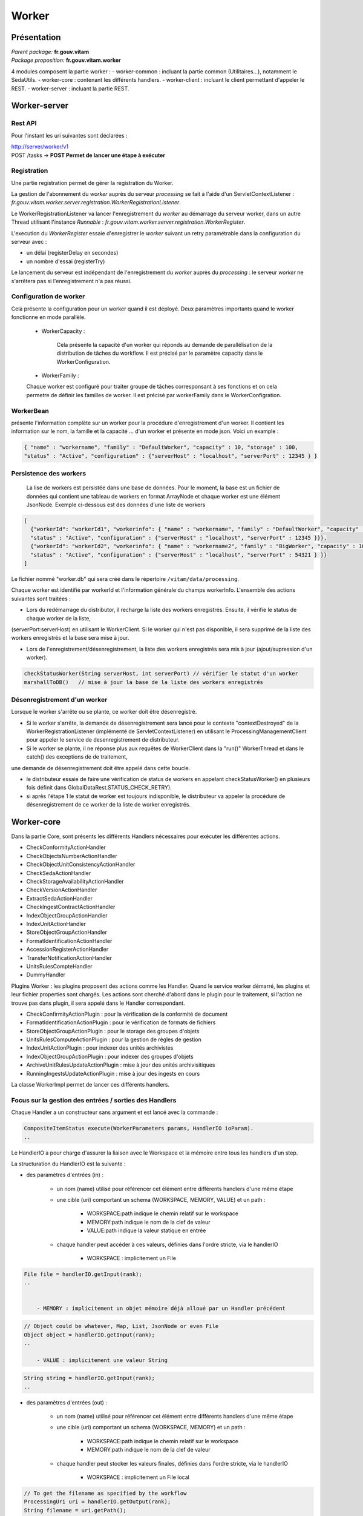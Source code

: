 Worker
######

Présentation
===============

|  *Parent package:* **fr.gouv.vitam**
|  *Package proposition:* **fr.gouv.vitam.worker**

4 modules composent la partie worker :
- worker-common : incluant la partie common (Utilitaires...), notamment le SedaUtils.
- worker-core : contenant les différents handlers.
- worker-client : incluant le client permettant d'appeler le REST.
- worker-server : incluant la partie REST.

Worker-server
================

Rest API
------------

Pour l'instant les uri suivantes sont déclarées :

| http://server/worker/v1
| POST /tasks -> **POST Permet de lancer une étape à exécuter**

Registration
----------------

Une partie registration permet de gérer la registration du Worker.

La gestion de l'abonnement du *worker* auprès du serveur *processing* se fait à l'aide d'un ServletContextListener : *fr.gouv.vitam.worker.server.registration.WorkerRegistrationListener*.

Le WorkerRegistrationListener va lancer l'enregistrement du *worker* au démarrage du serveur worker, dans un autre Thread utilisant l'instance *Runnable* : *fr.gouv.vitam.worker.server.registration.WorkerRegister*.

L'execution du *WorkerRegister* essaie d'enregistrer le *worker* suivant un retry paramétrable dans la configuration du serveur avec :

- un délai (registerDelay en secondes)
- un nombre d'essai (registerTry)

Le lancement du serveur est indépendant de l'enregistrement du *worker* auprès du *processing* : le serveur *worker* ne s'arrêtera pas si l'enregistrement n'a pas réussi.

Configuration de worker
--------------------------

Cela présente la configuration pour un worker quand il est déployé. Deux paramètres importants quand le worker fonctionne en mode parallèle.   

 * WorkerCapacity :

	Cela présente la capacité d'un worker qui réponds au demande de parallélisation de la distribution de tâches du workflow.  
	Il est précisé par le paramètre capacity dans le WorkerConfiguration.    
 
 * WorkerFamily :

 Chaque worker est configuré pour traiter groupe de tâches corresponsant à ses fonctions et on cela permetre de définir les familles de worker. 
 Il est précisé par workerFamily dans le WorkerConfigration.  

WorkerBean
-------------

présente l'information complète sur un worker pour la procédure d'enregistrement d'un worker. Il contient les information sur le nom, 
la famille et la capacité ... d'un worker et présente en mode json. Voici un example :  

.. code-block:: json
    
   { "name" : "workername", "family" : "DefaultWorker", "capacity" : 10, "storage" : 100,
   "status" : "Active", "configuration" : {"serverHost" : "localhost", "serverPort" : 12345 } }
 
 
Persistence des workers
----------------------------
 
 La lise de workers est persistée dans une base de données. Pour le moment, la base est un fichier de données qui contient une tableau de 
 workers en format ArrayNode et chaque worker est une élément JsonNode. Exemple ci-dessous est des données d'une liste de workers 

.. code-block:: json

  [
    {"workerId": "workerId1", "workerinfo": { "name" : "workername", "family" : "DefaultWorker", "capacity" : 10, "storage" : 100,
    "status" : "Active", "configuration" : {"serverHost" : "localhost", "serverPort" : 12345 }}},   
    {"workerId": "workerId2", "workerinfo": { "name" : "workername2", "family" : "BigWorker", "capacity" : 10, "storage" : 100,
    "status" : "Active", "configuration" : {"serverHost" : "localhost", "serverPort" : 54321 } }} 
  ]

Le fichier nommé "worker.db" qui sera créé dans le répertoire ``/vitam/data/processing``.
 
Chaque worker est identifié par workerId et l'information générale du champs workerInfo. L'ensemble des actions suivantes sont traitées : 
  
* Lors du redémarrage du distributor, il recharge la liste des workers enregistrés. Ensuite, il vérifie le status de chaque worker de la liste, 

(serverPort:serverHost) en utilisant le WorkerClient. Si le worker qui n'est pas disponible, il sera supprimé de la liste des workers enregistrés et la base sera mise à jour. 

* Lors de l'enregistrement/désenregistrement, la liste des workers enregistrés sera mis à jour (ajout/supression d'un worker).        

.. code-block:: java

	checkStatusWorker(String serverHost, int serverPort) // vérifier le statut d'un worker	
	marshallToDB()   // mise à jour la base de la liste des workers enregistrés
	
	
Désenregistrement d'un worker
----------------------------------

Lorsque le worker s'arrête ou se plante, ce worker doit être désenregistré. 

* Si le worker s'arrête, la demande de désenregistrement sera lancé pour le contexte "contextDestroyed" de la WorkerRegistrationListener  (implémenté de ServletContextListener) en utilisant le ProcessingManagementClient pour appeler le service de desenregistrement de distributeur.   

* Si le worker se plante, il ne réponse plus aux requêtes de WorkerClient dans la "run()" WorkerThread et dans le catch() des exceptions de de traitement, 

une demande de désenregistrement doit être appelé dans cette boucle.

- le distributeur essaie de faire une vérification de status de workers en appelant checkStatusWorker() en plusieurs fois définit dans GlobalDataRest.STATUS_CHECK_RETRY). 
- si après l'étape 1 le statut de worker est toujours indisponible, le distributeur va appeler la procédure de désenregistrement de ce worker de la liste de worker enregistrés. 


Worker-core
============

Dans la partie Core, sont présents les différents Handlers nécessaires pour exécuter les différentes actions.

- CheckConformityActionHandler
- CheckObjectsNumberActionHandler
- CheckObjectUnitConsistencyActionHandler
- CheckSedaActionHandler
- CheckStorageAvailabilityActionHandler
- CheckVersionActionHandler
- ExtractSedaActionHandler
- CheckIngestContractActionHandler
- IndexObjectGroupActionHandler
- IndexUnitActionHandler
- StoreObjectGroupActionHandler
- FormatIdentificationActionHandler
- AccessionRegisterActionHandler
- TransferNotificationActionHandler
- UnitsRulesCompteHandler
- DummyHandler

Plugins Worker : les plugins proposent des actions comme les Handler. Quand le service worker démarré, les plugins et leur fichier properties 
sont chargés. Les actions sont cherché d'abord dans le plugin pour le traitement, si l'action ne trouve pas dans plugin, il sera appelé dans 
le Handler correspondant.
 
- CheckConfirmityActionPlugin : pour la vérification de la conformité de document
- FormatIdentificationActionPlugin : pour le vérification de formats de fichiers
- StoreObjectGroupActionPlugin : pour le storage des groupes d'objets
- UnitsRulesComputeActionPlugin :  pour la gestion de règles de gestion
- IndexUnitActionPlugin : pour indexer des unités archivistes
- IndexObjectGroupActionPlugin : pour indexer des groupes d'objets
- ArchiveUnitRulesUpdateActionPlugin : mise à jour des unités archivisitiques
- RunningIngestsUpdateActionPlugin : mise à jour des ingests en cours

La classe WorkerImpl permet de lancer ces différents handlers.

Focus sur la gestion des entrées / sorties  des Handlers
------------------------------------------------------------

Chaque Handler a un constructeur sans argument et est lancé avec la commande :

.. code-block:: java

  CompositeItemStatus execute(WorkerParameters params, HandlerIO ioParam).
  ..

Le HandlerIO a pour charge d'assurer la liaison avec le Workspace et la mémoire entre tous les handlers d'un step.

La structuration du HandlerIO est la suivante :

- des paramètres d'entrées (in) :

   - un nom (name) utilisé pour référencer cet élément entre différents handlers d'une même étape
   - une cible (uri) comportant un schema (WORKSPACE, MEMORY, VALUE) et un path :

      - WORKSPACE:path indique le chemin relatif sur le workspace
      - MEMORY:path indique le nom de la clef de valeur
      - VALUE:path indique la valeur statique en entrée

   - chaque handler peut accéder à ces valeurs, définies dans l'ordre stricte, via le handlerIO

      - WORKSPACE : implicitement un File

.. code-block:: java

  File file = handlerIO.getInput(rank);
  ..


      - MEMORY : implicitement un objet mémoire déjà alloué par un Handler précédent

.. code-block:: java

  // Object could be whatever, Map, List, JsonNode or even File
  Object object = handlerIO.getInput(rank);
  ..

      - VALUE : implicitement une valeur String

.. code-block:: java

  String string = handlerIO.getInput(rank);
  ..


- des paramètres d'entrées (out) :

   - un nom (name) utilisé pour référencer cet élément entre différents handlers d'une même étape
   - une cible (uri) comportant un schema (WORKSPACE, MEMORY) et un path :

      - WORKSPACE:path indique le chemin relatif sur le workspace
      - MEMORY:path indique le nom de la clef de valeur

   - chaque handler peut stocker les valeurs finales, définies dans l'ordre stricte, via le handlerIO


      - WORKSPACE : implicitement un File local

.. code-block:: java

  // To get the filename as specified by the workflow
  ProcessingUri uri = handlerIO.getOutput(rank);
  String filename = uri.getPath();
  // Write your own file
  File newFile = handlerIO.getNewLocalFile(filename);
  // write it
  ...
  // Now give it back to handlerIO as ouput result,
  // specifying if you want to delete it right after or not
  handlerIO.addOuputResult(rank, newFile, true);
  // or let the handlerIO delete it later on
  handlerIO.addOuputResult(rank, newFile);
  ..

      - MEMORY : implicitement un objet mémoire

.. code-block:: java

  // Create your own Object
  MyClass object = ...
  // Now give it back to handlerIO as ouput result
  handlerIO.addOuputResult(rank, object);
  ..


Afin de vérifier la cohérence entre ce qu'attend le Handler et ce que contient le HandlerIO, la méthode suivante est à réaliser :

.. code-block:: java

  List<Class<?>> clasz = new ArrayList<>();
  // add in order the Class type of each Input argument
  clasz.add(File.class);
  clasz.add(String.class);
  // Then check the conformity passing the number of output parameters too
  boolean check = handlerIO.checkHandlerIO(outputNumber, clasz);
  // According to the check boolean, continue or raise an error
  ..


Cas particulier des Tests unitaires
---------------------------------------

Afin d'avoir un handlerIO correctement initialisé, il faut redéfinir le handlerIO manuellement comme l'attend le handler :

.. code-block:: java

  // In a common part (@Before for instance)
  HandlerIO handlerIO = new HandlerIO("containerName", "workerid");
  List<IOParameter> out = new ArrayList<>();
  out.add(new IOParameter().setUri(new ProcessingUri(UriPrefix.WORKSPACE, "UnitsLevel/ingestLevelStack.json")));
  out.add(new IOParameter().setUri(new ProcessingUri(UriPrefix.WORKSPACE, "Maps/DATA_OBJECT_TO_OBJECT_GROUP_ID_MAP.json")));
  out.add(new IOParameter().setUri(new ProcessingUri(UriPrefix.WORKSPACE, "Maps/DATA_OBJECT_ID_TO_GUID_MAP.json")));
  out.add(new IOParameter().setUri(new ProcessingUri(UriPrefix.WORKSPACE, "Maps/OBJECT_GROUP_ID_TO_GUID_MAP.json")));
  out.add(new IOParameter().setUri(new ProcessingUri(UriPrefix.WORKSPACE, "Maps/OG_TO_ARCHIVE_ID_MAP.json")));
  out.add(new IOParameter().setUri(new ProcessingUri(UriPrefix.WORKSPACE, "Maps/DATA_OBJECT_ID_TO_DATA_OBJECT_DETAIL_MAP.json")));
  out.add(new IOParameter().setUri(new ProcessingUri(UriPrefix.WORKSPACE, "Maps/ARCHIVE_ID_TO_GUID_MAP.json")));
  out.add(new IOParameter().setUri(new ProcessingUri(UriPrefix.WORKSPACE, "ATR/globalSEDAParameters.json")));
  // Dans un bloc @After, afin de nettoyer les dossiers
  @After
  public void aftertest() {
    handlerIO.close();
  }
  // Pour chaque test
  @Test
  public void test() {
    handlerIO.addOutIOParameters(out);
    ...
  }


Si nécessaire et si compatible, il est possible de passer par un mode MEMORY pour les paramètres "in" :

.. code-block:: java

  // In a common part (@Before for instance)
  HandlerIO handlerIO = new HandlerIO("containerName", "workerid");
  // Declare the signature in but instead of using WORKSPACE, use MEMORY
  List<IOParameter> in = new ArrayList<>();
  in.add(new IOParameter().setUri(new ProcessingUri(UriPrefix.MEMORY, "file1")));
  in.add(new IOParameter().setUri(new ProcessingUri(UriPrefix.MEMORY, "file2")));
  in.add(new IOParameter().setUri(new ProcessingUri(UriPrefix.MEMORY, "file3")));
  in.add(new IOParameter().setUri(new ProcessingUri(UriPrefix.MEMORY, "file4")));
  // Dans un bloc @After, afin de nettoyer les dossiers
  @After
  public void aftertest() {
  handlerIO.close();
  }
  // Pour chaque test
  @Test
  public void test() {
  // Use it first as Out parameters
  handlerIO.addOutIOParameters(in);
  // Initialize the real value in MEMORY using those out parameters from Resource Files
  handlerIO.addOuputResult(0, PropertiesUtils.getResourceFile(ARCHIVE_ID_TO_GUID_MAP));
  handlerIO.addOuputResult(1, PropertiesUtils.getResourceFile(OBJECT_GROUP_ID_TO_GUID_MAP));
  handlerIO.addOuputResult(2, PropertiesUtils.getResourceFile(DO_TO_DO_INFO_MAP));
  handlerIO.addOuputResult(3, PropertiesUtils.getResourceFile(ATR_GLOBAL_SEDA_PARAMETERS));
  // Reset the handlerIo in order to remove all In and Out parameters
  handlerIO.reset();
  // And now declares the In parameter list, that will use the MEMORY default values
  handlerIO.addInIOParameters(in);
  ...
  }
  // If necessary, delcares real OUT parameters too there
  List<IOParameter> out = new ArrayList<>();
  out.add(new IOParameter().setUri(new ProcessingUri(UriPrefix.WORKSPACE, "file5")));
  handlerIO.addOutIOParameters(out);
  // Now handler will have access to in parameter as File as if they were coming from Workspace


Création d'un nouveau handler
---------------------------------

La création d'un nouveaux handler doit être motivée par certaines conditions nécessaires :

- lorsque qu'il n'y a pas de handler qui répond au besoin
- lorsque rajouter la fonctionnalité dans un handler existant, le surcharge et le détourne de sa fonctionalité première
- lorsque l'on veut refactorer un handler existant pour donner des fonctionalités 'un peu' plus 'élémentaires'

Les handlers doivent étendrent la classe ActionHandler et implémenter la méthode execute.
Lors de la création d'un nouveau handler, il faut ajouter une nouvelle instance, dans WorkerImpl.init pour enregistrer le handler dans le worker et définir le handler id.
Celui-ci sert de clé pour :

- les messages dans logbook (vitam-logbook-messages_fr.properties) en fonction de la criticité
- les fichiers json de définition des workflows json (exemple : DefaultIngestWorkflow.json)

cf. workflow


Details des Handlers
=======================

Détail du handler : CheckConformityActionHandler
----------------------------------------------------

Description
~~~~~~~~~~~~

Ce handler permet de contrôle de l'empreinte. Il comprend désormais 2 tâches :

-- Vérification de l'empreinte par rapport à l'empreinte indiquée dans le manifeste (en utilisant algorithme déclaré dans manifeste)
-- Calcul d'une empreinte en SHA-512 si l'empreinte du manifeste est calculée avec un algorithme différent

Exécution
~~~~~~~~~~

CheckConformityActionHandler recupère l'algorithme de Vitam (SHA-512) par l'input dans workflow et le fichier en InputStream par le workspace.

Si l'algorithme est différent que celui dans le manifest, il calcul l'empreinte de fichier en SHA-512

.. code-block:: java

	DigestType digestTypeInput = DigestType.fromValue((String) handlerIO.getInput().get(ALGO_RANK));
  response = handlerIO.getInputStreamNoCachedFromWorkspace(
  IngestWorkflowConstants.SEDA_FOLDER + "/" + binaryObject.getUri());
  InputStream inputStream = (InputStream) response.getEntity();
  final Digest vitamDigest = new Digest(digestTypeInput);
  Digest manifestDigest;
  boolean isVitamDigest = false;
  if (!binaryObject.getAlgo().equals(digestTypeInput)) {
      manifestDigest = new Digest(binaryObject.getAlgo());
      inputStream = manifestDigest.getDigestInputStream(inputStream);
  } else {
      manifestDigest = vitamDigest;
      isVitamDigest = true;
  }
  ......................


Si les empreintes sont différents, c'est le cas KO.
Le message { "MessageDigest": "value", "Algorithm": "algo", "ComputedMessageDigest": "value"} va être stocké dans le journal
Sinon le message { "MessageDigest": "value", "Algorithm": "algo", "SystemMessageDigest": "value", "SystemAlgorithm": "algo"} va être stocké dans le journal
Mais il y a encore deux cas à ce moment:

	si l'empreinte est avec l'algorithme SHA-512, c'est le cas OK.
	sinon, c'est le cas WARNING. le nouveau empreint et son algorithme seront mis à jour dans la collection ObjectGroup.

CheckConformityActionHandler compte aussi le nombre de OK, KO et WARNING.
Si nombre de KO est plus de 0, l'action est KO.

4.1.3 journalisation
~~~~~~~~~~~~~~~~~~~~~~

logbook lifecycle
=================

CA 1 : Vérification de la conformité de l'empreinte. (empreinte en SHA-512 dans le manifeste)

Dans le processus d'entrée, l'étape de vérification de la conformité de l'empreinte doit être appelée en position 450.
Lorsque l'étape débute, pour chaque objet du groupe d'objet technique, une vérification d'empreinte doit être effectuée (celle de l'objet avec celle inscrite dans le manifeste SEDA). Cette étape est déjà existante actuellement.
Le calcul d'empreinte en SHA-512 (CA 2) ne doit pas s'effectuer si l'empreinte renseigné dans le manifeste a été calculé en SHA-512. C'est cette empreinte qui sera indexée dans les bases Vitam.

CA 1.1 : Vérification de la conformité de l'empreinte. (empreinte en SHA-512 dans le manifeste) - OK

- Lorsque l'action est OK, elle inscrit une ligne dans les journaux du cycle de vie des GOT :

* eventType EN – FR : « Digest Check», « Vérification de l'empreinte des objets»
* outcome : "OK"
* outcomeDetailMessage FR : « Succès de la vérification de l'empreinte »
* eventDetailData FR : "Empreinte : <MessageDigest>, algorithme : <MessageDigest attribut algorithm>"
* objectIdentifierIncome : MessageIdentifier du manifest

Comportement du workflow décrit dans l'US #680

- La collection ObjectGroup est aussi mis à jour, en particulier le champs : Message Digest : {  empreinte, algorithme utlisé }

CA 1.2 : Vérification de la conformité de l'empreinte. (empreinte en SHA-512 dans le manifeste) - KO

- Lorsque l'action est KO, elle inscrit une ligne dans les journaux du cycle de vie des GOT :

* eventType EN – FR : « Digest Check», « Vérification de l'empreinte des objets»
* outcome : "KO"
* outcomeDetailMessage FR : « Échec de la vérification de l'empreinte »
* eventDetailData FR : "Empreinte manifeste : <MessageDigest>, algorithme : <MessageDigest attribut algorithm> Empreinte calculée : <Empreinte calculée par Vitam>"
* objectIdentifierIncome : MessageIdentifier du manifest

Comportement du workflow décrit dans l'US #680

-----------------------------------

CA 2 : Vérification de la conformité de l'empreinte. (empreinte différent de SHA-512 dans le manifeste)

Si l'empreinte proposé dans le manifeste SEDA n'est pas en SHA-512, alors le système doit calculer l'empreinte en SHA-512. C'est cette empreinte qui sera indexée dans les bases Vitam.
Lorsque l'action débute, pour chaque objet du groupe d'objet technique, un calcul d'empreinte au format SHA-512 doit être effectué. Cette action intervient juste apres le check de l'empreinte dans le manifeste (mais on est toujours dans l'étape du check conformité de l'empreinte).

CA 2.1 : Vérification de la conformité de l'empreinte. (empreinte différent de SHA-512 dans le manifeste) - OK

- Lorsque l'action est OK, elle inscrit une ligne dans les journaux du cycle de vie des GOT :

* eventType EN – FR : « Digest Check», « Vérification de l'empreinte des objets»
* outcome : "OK"
* outcomeDetailMessage FR : « Succès de la vérification de l'empreinte »
* eventDetailData FR : "Empreinte Manifeste : <MessageDigest>, algorithme : <MessageDigest attribut algorithm>" "Empreinte calculée (<algorithme utilisé "XXX">): <Empreinte calculée par Vitam>"
* objectIdentifierIncome : MessageIdentifier du manifest

modules utilisés
------------------

processing, worker, workspace et logbook

cas d'erreur
~~~~~~~~~~~~~~

XMLStreamException                          : problème de lecture SEDA
InvalidParseOperationException              : problème de parsing du SEDA
LogbookClientAlreadyExistsException         : un logbook client existe dans ce workflow
LogbookClientBadRequestException            : LogbookLifeCycleObjectGroupParameters est mal paramétré et le logbook client génère une mauvaise requete
LogbookClientException                      : Erreur générique de logbook. LogbookException classe mère des autres exceptions LogbookClient
LogbookClientNotFoundException              : un logbook client n'existe pas pour ce workflow
LogbookClientServerException                : logbook server a un internal error
ProcessingException                         : erreur générique du processing
ContentAddressableStorageException          : erreur de stockage


Détail du handler : CheckObjectsNumberActionHandler
-------------------------------------------------------

description
~~~~~~~~~~~~~~~~~

Ce handler permet de comparer le nombre d'objet stocké sur le workspace et le nombre d'objets déclaré dans le manifest.

Détail du handler : CheckObjectUnitConsistencyActionHandler
---------------------------------------------------------------

Ce handler permet de contrôler la cohérence entre l'object/object group et l'ArchiveUnit.

Pour ce but, on détecte les groupes d'object qui ne sont pas référé par au moins d'un ArchiveUnit.
Ce tache prend deux maps de données qui ont été crée dans l'étape précédente de workflow comme input :
objectGroupIdToUnitId
objectGroupIdToGuid
Le ouput de cette contrôle est une liste de groupe d'objects invalide. Si on trouve les groupe d'objects
invalide, le logbook lifecycles de group d'object sera mis à jour.

L'exécution de l'algorithme est présenté dans le code suivant :*

.. code-block:: java 

  while (it.hasNext()) {
    final Map.Entry<String, Object> objectGroup = it.next();
    if (!objectGroupToUnitStoredMap.containsKey(objectGroup.getKey())) {
      itemStatus.increment(StatusCode.KO);
      try {
        // Update logbook OG lifecycle
        final LogbookLifeCycleObjectGroupParameters logbookLifecycleObjectGroupParameters =
            LogbookParametersFactory.newLogbookLifeCycleObjectGroupParameters();
        LogbookLifecycleWorkerHelper.updateLifeCycleStartStep(handlerIO.getHelper(),
            logbookLifecycleObjectGroupParameters,
            params, HANDLER_ID, LogbookTypeProcess.INGEST,
            objectGroupToGuidStoredMap.get(objectGroup.getKey()).toString());
        logbookLifecycleObjectGroupParameters.setFinalStatus(HANDLER_ID, null, StatusCode.KO,
            null);
        handlerIO.getHelper().updateDelegate(logbookLifecycleObjectGroupParameters);
        final String objectID =
            logbookLifecycleObjectGroupParameters.getParameterValue(LogbookParameterName.objectIdentifier);
        handlerIO.getLifecyclesClient().bulkUpdateObjectGroup(params.getContainerName(),
            handlerIO.getHelper().removeUpdateDelegate(objectID));
      } catch (LogbookClientBadRequestException | LogbookClientNotFoundException |
        LogbookClientServerException | ProcessingException e) {
        LOGGER.error("Can not update logbook lifcycle", e);
      }
      ogList.add(objectGroup.getKey());
    } else {
      itemStatus.increment(StatusCode.OK);
      // Update logbook OG lifecycle
      ....
    }
  }


Détail du handler : CheckSedaActionHandler
----------------------------------------------

Ce handler permet de valider la validité du manifest par rapport à un schéma XSD. 
Il permet aussi de vérifier que les informations remplies dans ce manifest sont correctes.

- Le schéma de validation du manifest : src/main/resources/seda-vitam-2.0-main.xsd.

Détail du handler : CheckStorageAvailabilityActionHandler
-------------------------------------------------------------

TODO

Détail du handler : CheckVersionActionHandler
-------------------------------------------------

TODO

Détail du handler : ExtractSedaActionHandler
------------------------------------------------

description
~~~~~~~~~~~~~~~~~~

Ce handler permet d'extraire le contenu du SEDA. Il y a :

- extraction des BinaryDataObject et PhysicalDataObject
- extraction des ArchiveUnit
- création des lifes cycles des units
- construction de l'arbre des units et sauvegarde sur le workspace
- sauvegarde de la map des units sur le workspace
- sauvegarde de la map des objets sur le workspace
- sauvegarde de la map des objets groupes sur le workspace


Détail des différentes maps utilisées
~~~~~~~~~~~~~~~~~~~~~~~~~~~~~~~~~~~~~~~~~

Map<String, String> dataObjectIdToGuid

    contenu         : cette map contient l'id du DO relié à son guid
    création        : elle est créé lors de la création du handler
    MAJ, put        : elle est populée lors de la lecture des BinaryDataObject et PhysicalDataObject
    lecture, get    : saveObjectGroupsToWorkspace, getObjectGroupQualifiers,
    suppression     : c'est un clean en fin d'execution du handler

Map<String, String> dataObjectIdToObjectGroupId :

    contenu         : cette map contient l'id du DO relié au groupe d'objet de la balise DataObjectGroupId ou DataObjectGroupReferenceId
    création        : elle est créé lors de la création du handler
    MAJ, put        : elle est populée lors de la lecture des BinaryDataObject et PhysicalDataObject
    lecture, get    : lecture de la map dans mapNewTechnicalDataObjectGroupToDO, getNewGdoIdFromGdoByUnit, completeDataObjectToObjectGroupMap, checkArchiveUnitIdReference et writeDataObjectInLocal
    suppression     : c'est un clean en fin d'execution du handler

Map<String, GotObj> dataObjectIdWithoutObjectGroupId :

    contenu         : cette map contient l'id du DO relié à un groupe d'objet technique instanciés lors du parcours des objets.
    création        : elle est créé lors de la création du handler
    MAJ, put        : elle est populée lors du parcours des DO dans mapNewTechnicalDataObjectGroupToDO et extractArchiveUnitToLocalFile. Dans extractArchiveUnitToLocalFile, quand on découvre un DataObjectReferenceId et que cet Id se trouve dans dataObjectIdWithoutObjectGroupId alors on récupère l'objet et on change le statut isVisited à true.
    lecture, get    : lecture de la map dans mapNewTechnicalDataObjectGroupToDO, extractArchiveUnitToLocalFile, getNewGdoIdFromGdoByUnit,
    suppression     : c'est un clean en fin d'execution du handler

Le groupe d'objet technique GotObj contient un guid et un boolean isVisited, initialisé à false lors de la création. Le set à true est fait lors du parcours des units.

Map<String, String> objectGroupIdToGuid

    contenu         : cette map contient l'id du groupe d'objet relié à son guid
    création        : elle est créé lors de la création du handler
    MAJ, put        : elle est populée lors du parcours des DO dans writeDataObjectInLocal et mapNewTechnicalDataObjectGroupToDO lors de la création du groupe d'objet technique
    lecture, get    : lecture de la map dans checkArchiveUnitIdReference, writeDataObjectInLocal, extractArchiveUnitToLocalFile, saveObjectGroupsToWorkspace
    suppression     : c'est un clean en fin d'execution du handler

Map<String, String> objectGroupIdToGuidTmp

    contenu         : c'est la même map que objectGroupIdToGuid
    création        : elle est créé lors de la création du handler
    MAJ, put        : elle est populée dans writeDataObjectInLocal
    lecture, get    : lecture de la map dans writeDataObjectInLocal
    suppression     : c'est un clean en fin d'execution du handler

Map<String, List<String>> objectGroupIdToDataObjectId

    contenu         : cette map contient l'id du groupe d'objet relié à son ou ses DO
    création        : elle est créé lors de la création du handler
    MAJ, put        : elle est populée lors du parcours des DO dans writeDataObjectInLocal quand il y a une balise DataObjectGroupId ou DataObjectGroupReferenceId et qu'il n'existe pas dans objectGroupIdToDataObjectId.
    lecture, get    : lecture de la map dans le parcours des DO dans writeDataObjectInLocal.  La lecture est faite pour ajouter des DO dans la liste.
    suppression     : c'est un clean en fin d'execution du handler

Map<String, List<String>> objectGroupIdToUnitId

    contenu         : cette map contient l'id du groupe d'objet relié à ses AU
    création        : elle est créé lors de la création du handler
    MAJ, put        : elle est populée lors du parcours des units dans extractArchiveUnitToLocalFile quand il y a une balise DataObjectGroupId ou DataObjectGroupReferenceId et qu'il nexiste pas dans objectGroupIdToUnitId sinon on ajoute dans la liste des units de la liste
    lecture, get    : lecture de la map dans le parcours des units. La lecture est faite pour ajouter des units dans la liste.
    suppression     : c'est un clean en fin d'execution du handler

Map<String, DataObjectInfo> objectGuidToDataObject

    contenu         : cette map contient le guid du data object et DataObjectInfo
    création        : elle est créé lors de la création du handler
    MAJ, put        : elle est populer lors de l'extraction des infos du data object vers le workspace
    lecture, get    : elle permet de récupérer les infos binary data object pour sauver l'object group sur le worskapce
    supression      : c'est un clean en fin d'execution du handler

Map<String, String> unitIdToGuid

    contenu         : cette map contient l'id de l'unit relié à son guid
    création        : elle est créé lors de la création du handler
    MAJ, put        : elle est populée lors du parcours des units dans extractArchiveUnitToLocalFile
    lecture, get    : lecture de la map se fait lors de la création du graph/level des unit dans createIngestLevelStackFile et dans la sauvegarde des object groups vers le workspace
    suppression     : c'est un clean en fin d'execution du handler

Map<String, String> unitIdToGroupId

    contenu         : cette map contient l'id de l'unit relié à son group id
    création        : elle est créé lors de la création du handler
    MAJ, put        : elle est populée lors du parcours des DO dans writeDataObjectInLocal quand il y a une balise DataObjectGroupId ou DataObjectGroupReferenceId
    lecture, get    : lecture de la map se fait lors de l'extraction des unit dans extractArchiveUnitToLocalFile et permettant de lire dans objectGroupIdToGuid.
    suppression     : c'est un clean en fin d'execution du handler

Map<String, String> objectGuidToUri

    contenu         : cette map contient le guid du BDO relié à son uri définis dans le manifest
    création        : elle est créé lors de la création du handler
    MAJ, put        : elle est poppulée lors du parcours des DO dans writeDataObjectInLocal quand il rencontre la balise uri
    lecture, get    : lecture de la map se fait lors du save des objects groups dans le workspace
    suppression     : c'est un clean en fin d'execution du handler

sauvegarde des maps (dataObjectIdToObjectGroupId, objectGroupIdToGuid) dans le workspace

Vérifier les ArchiveUnit du SIP
~~~~~~~~~~~~~~~~~~~~~~~~~~~~~~~~~~~~~

Dans les cas où le SIP contient un objet numérique référencé par un groupe d'objet et qu'une unité archiviste
référence cet objet directement (au lieu de déclarer le GOT), le résultat attendu est un statut KO au niveau de 
l'étape STP_INGEST_CONTROL_SIP dans l'action CHECK_MANIFEST. Ce contrôle est effectué dans la fonction 
checkArchiveUnitIdReference de ExtractSedaHandler.

Pour ce cas, le map unitIdToGroupId contient une référence entre un unitId et groupId et ce groupId est l'id de l'objet numérique.  
Dans le objectGroupIdToGuid, il n'existe pas de lien entre id de groupe d'objet et son guid (parce que c'est un id d'object
numérique).

On vérifie la valeur des groupIds récupérés dans dataObjectIdToObjectGroupId et unitIdToGroupId. Si ils sont différents,
il s'agit du cas abordé ci-dessus, sinon c'est celui des objects numériques sans groupe d'objet technique. Enfin, l'exception
ArchiveUnitContainDataObjectException est déclenchée pour ExtractSeda et dans cette étape, le status KO est mise à jour 
pour l'exécution de l'étape.

L'exécution de l'algorithme est présenté dans le preudo-code ci-dessous:

.. code-block:: text

  Si (map unitIdToGroupId contient des valeurs)    
    Pour (chaque élement ELEM du map unitIdToGroupId)
      Si (la valeur guid de groupe d'object dans objectGroupIdToGuid associé à ELEM) // archiveUnit reference par DO
        Prendre (la valeur groupId dans le maps dataObjectIdToObjectGroupId associé à groupId d'ELEM)
        Si (cette groupId est NULLE) // ArchiveUnit réferencé DO mais il n'existe pas un lien DO à groupe d'objet 
          Délencher (exception ProcessingException)
        Autrement
          Si (cette groupId est différente grouId associé à ELEM)
            Délencher (exception ArchiveUnitContainDataObjectException)
          Fin Si
        Fin Si
      Fin Si
    Fin Pour
  Fin Si


Détails du data dans l'itemStatus retourné
~~~~~~~~~~~~~~~~~~~~~~~~~~~~~~~~~~~~~~~~~~~

Le itemStatus est mis à jour avec les objets du manifest.xml remontées pour mettre à jour evDetData.
Il contient dans data le json de evDetData en tant que String.
Entre autre, le evDetData contient la valeur evDetDataType à "MASTER" qui définit une action de copie de ce evDetData dans le evDetData master de l'operation.
Les champs récupérés (s'ils existent dans le manifest) sont "evDetailReq", "evDateTimeReq", "ArchivalAgreement", "agIfTrans", "ServiceLevel".

Détail du handler : IndexObjectGroupActionHandler
-----------------------------------------------------

4.7.1 description
~~~~~~~~~~~~~~~~~~~

Indexation des objets groupes en récupérant les objets groupes du workspace. Il y a utilisation d'un client metadata.

.. TODO

4.8 Détail du handler : IndexUnitActionHandler
----------------------------------------------

4.8.1 description
=================

Indexation des units en récupérant les units du workspace. Il y a utilisation d'un client metadata.

.. TODO

4.9 Détail du handler : StoreObjectGroupActionHandler
-----------------------------------------------------

4.9.1 description
=================
Persistence des objets dans l'offre de stockage depuis le workspace.

.. TODO

4.10 Détail du handler : FormatIdentificationActionHandler
----------------------------------------------------------

4.10.1 Description
==================

Ce handler permet d'identifier et contrôler automatiquement le format des objets versés.
Il s'exécute sur les différents ObjectGroups déclarés dans le manifest. Pour chaque objectGroup, voici ce qui est effectué :

- récupération du JSON de l'objectGroup présent sur le Workspace
- transformation de ce Json en une map d'id d'objets / uri de l'objet associée
- boucle sur les objets :

 - téléchargement de l'objet (File) depuis le Workspace
 - appel l'outil de vérification de format (actuellement Siegfried) en lui passant le path vers l'objet à identifier + récupération de la réponse.
 - appel de l'AdminManagement pour faire une recherche getFormats par rapport au PUID récupéré.
 - mise à jour du Json : le format récupéré par Siegfried est mis à jour dans le Json (pour indexation future).
 - construction d'une réponse.

- sauvegarde du JSON de l'objectGroup dans le Workspace.
- aggrégation des retours pour générer un message + mise à jour du logbook.

4.10.2 Détail des différentes maps utilisées :
==============================================

Map<String, String> objectIdToUri

    contenu         : cette map contient l'id du BDO associé à son uri.
    création        : elle est créée dans le Handler après récupération du json listant les ObjectGroups
    MAJ, put        : elle est populée lors de la lecture du json listant les ObjectGroups.
    lecture, get    : lecture au fur et à mesure du traitement des BDO.
    suppression     : elle n'est pas enregistrée sur le workspace et est présente en mémoire uniquement.

4.10.3 exécution
================

Ce Handler est exécuté dans l'étape "Contrôle et traitements des objets", juste après le Handler de vérification des empreintes.

4.10.4 journalisation : logbook operation? logbook life cycle?
==============================================================

Dans le traitement du Handler, sont mis à jour uniquement les journaux de cycle de vie des ObjectGroups.
Les Outcome pour les journaux de cycle de vie peuvent être les suivants :

- Le format PUID n'a pas été trouvé / ne correspond pas avec le référentiel des formats.
- Le format du fichier n'a pas pu être trouvé.
- Le format du fichier a été complété dans les métadonnées (un "diff" est généré et ajouté).
- Le format est correct et correspond au référentiel des formats.

(Note : les messages sont informatifs et ne correspondent aucunement à ce qui sera vraiment inséré en base)

4.10.5 modules utilisés
=======================

Le Handler utilise les modules suivants :

- Workspace (récupération / copie de fichiers)
- Logbook (mise à jour des journaux de cycle de vie des ObjectGroups)
- Common-format-identification (appel pour analyse des objets)
- AdminManagement (comparaison format retourné par l'outil d'analyse par rapport au référentiel des formats de Vitam).

4.10.6 cas d'erreur
===================

Les différentes exceptions pouvant être rencontrées :

- ReferentialException : si un problème est rencontré lors de l'interrogation du référentiel des formats de Vitam
- InvalidParseOperationException/InvalidCreateOperationException : si un problème est rencontré lors de la génération de la requête d'interrogation du référentiel des formats de Vitam
- FormatIdentifier*Exception : si un problème est rencontré avec l'outil d'analyse des formats (Siegfried)
- Logbook*Exception : si un problème est rencontré lors de l'interrogation du logbook
- Logbook*Exception : si un problème est rencontré lors de l'interrogation du logbook
- Content*Exception : si un problème est rencontré lors de l'interrogation du workspace
- ProcessingException : si un problème plus général est rencontré dans le Handler


Détail du handler : TransferNotificationActionHandler
----------------------------------------------------------

Description
~~~~~~~~~~~~

Ce handler permet de finaliser le processus d'entrée d'un SIP. Cet Handler est un peu spécifique car il sera lancé même si une étape précédente tombe en erreur.

Il permet de générer un xml de notification qui sera :

- une notification KO si une étape du workflow est tombée en erreur.
- une notification OK si le process est OK, et que le SIP a bien été intégré sans erreur.

La première étape dans ce handler est de déterminer l'état du Workflow : OK ou KO.

Détail des différentes maps utilisées
~~~~~~~~~~~~~~~~~~~~~~~~~~~~~~~~~~~~~~~~

Map<String, Object> archiveUnitSystemGuid

    contenu         : cette map contient la liste des archives units avec son identifiant tel que déclaré dans le manifest, associé à son GUID.

Map<String, Object> dataObjectSystemGuid

    contenu         : cette map contient la liste Data Objects avec leur GUID généré associé à l'identifiant déclaré dans le manifest.

Map<String, Object> bdoObjectGroupSystemGuid

    contenu         : cette map contient la liste groupes d'objets avec leur GUID généré associé à l'identifiant déclaré dans le manifest.

exécution
~~~~~~~~~~~

Ce Handler est exécuté en dernière position. Il sera exécuté quoi qu'il se passe avant.
Même si le processus est KO avant, le Handler sera exécuté.

*Cas OK :*
@TODO@

*Cas KO :*
Pour l'opération d'ingest en cours, on va récupérer dans les logbooks plusieurs informations :

- récupération des logbooks operations générés par l'opération d'ingest.
- récupération des logbooks lifecycles pour les archive units présentes dans le SIP.
- récupération des logbooks lifecycles pour les groupes d'objets présents dans le SIP.

Le Handler s'appuie sur des fichiers qui lui sont transmis. Ces fichiers peuvent ne pas être présents si jamais le process est en erreur avec la génération de ces derniers.

- un fichier globalSedaParameters.file contenant des informations sur le manifest (messageIdentifier).
- un fichier mapsUnits.file : présentant une map d'archive unit
- un fichier mapsDO.file : présentant la liste des data objects
- un fichier mapsDOtoOG.file : mappant le data object à son object group

A noter que ces fichiers ne sont pas obligatoires pour le bon déroulement du handler.

Le handler va alors procéder à la génération d'un XML à partir des informationss aggrégées.
Voici sa structure générale :

- MessageIdentifier est rempli avec le MessageIdentifier présent dans le fichier globalSedaParameters. Il est vide si le fichier n'existe pas.
- dans la balise ReplyOutcome :

  - dans Operation, on aura une liste d'events remplis par les différentes opérations KO et ou FATAL. La liste sera forcément remplie avec au moins un event. Cette liste est obtenue par l'interrogation de la collection LogbookOperations.
  - dans ArchiveUnitList, on aura une liste d'events en erreur. Cette liste est obtenue par l'interrogation de la collection LogbookLifecycleUnits.
  - dans DataObjectList, on aura une liste d'events en erreur. Cette liste est obtenue par l'interrogation de la collection LogbookLifecycleObjectGroups.


Le XML est alors enregistré sur le Workspace.

journalisation : logbook operation? logbook life cycle?
~~~~~~~~~~~~~~~~~~~~~~~~~~~~~~~~~~~~~~~~~~~~~~~~~~~~~~~~

Dans le traitement du Handler, le logbook est interrogé : opérations et cycles de vie.
Cependant aucune mise à jour est effectuée lors de l'exécution de ce handler.


modules utilisés
~~~~~~~~~~~~~~~~~

Le Handler utilise les modules suivants :

- Workspace (récupération / copie de fichiers)
- Logbook (partie server) : pour le moment la partie server du logbook est utilisée pour récupérer les différents journaux (opérations et cycles de vie).
- Storage : permettant de stocker l'ATR.

cas d'erreur
~~~~~~~~~~~~~

Les différentes exceptions pouvant être rencontrées :

- Logbook*Exception : si un problème est rencontré lors de l'interrogation du logbook
- Content*Exception : si un problème est rencontré lors de l'interrogation du workspace
- XML*Exception : si un souci est rencontré sur la génération du XML
- ProcessingException : si un problème plus général est rencontré dans le Handler


Détail du handler : AccessionRegisterActionHandler
-------------------------------------------------------

Description
~~~~~~~~~~~~~~~~~

AccessionRegisterActionHandler permet de fournir une vue globale et dynamique des archives

sous la responsabilité du service d'archives, pour chaque tenant.

Détail des maps utilisées
~~~~~~~~~~~~~~~~~~~~~~~~~~~

Map<String, String> objectGroupIdToGuid

    contenu         : cette map contient l'id du groupe d'objet relié à son guid

Map<String, String> archiveUnitIdToGuid

	contenu         : cette map contient l'id du groupe d'objet relié à son guid

Map<String, Object> dataObjectIdToDetailDataObject

	contenu         : cette map contient l'id du data object relié à ses informations


Exécution
~~~~~~~~~~~

L'alimentation du registre des fonds a lieu pendant la phase de finalisation de l'entrée,

une fois que les objets et les units sont rangés. ("stepName": "STP_INGEST_FINALISATION")

Le Registre des Fonds est alimenté de la manière suivante:

	-- un identifiant unique
	-- des informations sur le service producteur (OriginatingAgency)
	-- des informations sur le service versant (SubmissionAgency), si différent du service producteur

   -- des informations sur le contrat (ArchivalAgreement)

	-- date de début de l’enregistrement (Start Date)
	-- date de fin de l’enregistrement (End Date)
	-- date de dernière mise à jour de l’enregistrement (Last update)
	-- nombre d’units (Total Units)
	-- nombre de GOT (Total ObjectGroups)
	-- nombre d'Objets (Total Objects)
	-- volumétrie des objets (Object Size)
	-- id opération d’entrée associée [pour l'instant, ne comprend que l'evIdProc de l'opération d'entrée concerné]
	-- status (ItemStatus)

Détail du handler : CheckIngestContractActionHandler
---------------------------------------------------------

Description
~~~~~~~~~~~~~~~

CheckIngestContractHandler permet de vérifier la présence et contrôler le contrat d'entrée  
du SIP à télécharger. 

Détail des données utilisées
~~~~~~~~~~~~~~~~~~~~~~~~~~~~~

 globalSEDAParameters.json
 Ce handler prend ce fichier comme le parametre d'entrée. Le fichier contient des données gobales sur l'ensemble des 
 parametrès du bordereau et il a été généré à l'étape de l'ExtractSedeActionHandler (CHECK_MANIFEST).    

Exécution
~~~~~~~~~~~~~

Le handler cherche d'abord dans globalSEDAParameters.json le nom du contrat déclaré dans le SIP associé au balise <ArchivalAgreement>. 
Si il n'y as pas de déclaration de contrat d'entrée, le handler retourne le status OK. Si il y a un déclaration de contrat, une liste 
des opérations suivantes sera effectué : 

	- recherche du contrat d'entrée déclaré dans la référentiel de contrat  
	- vérification de contrat : 

			si le contrat non trouvé ou contrat trouvé mais en status INACTIVE, le handler retourne le status KO
			si le contrat trouvé et en status ACTIVE, le handler retourne le status OK
   																 
   																 
L'exécution de l'algorithme est présenté dans le preudo-code ci-dessous:

.. code-block:: text

	Si (il y as pas de déclaration de contrat)
		handler retourne OK
	Autrement
		recherche du contrat dans la base via le client AdminManagementClient
		Si (contrat nou trouvé OU contrat trouvé mais INACTIVE)
			 handler retourne KO
		Autrement 
		    handler retourne OK
		Fin Si
	Fin Si


Détail du handler : CheckNoObjectsActionHandler
----------------------------------------------------

Description
~~~~~~~~~~~~~~~

CheckNoObjectsActionHandler permet de vérifier s'il y a des objects numériques dans le SIP à verser dans le système.  

Détail des données utilisées
~~~~~~~~~~~~~~~~~~~~~~~~~~~~~~

Le handler prend ce fichier manifest extrait du WORKSPACE comme le parametre d'entrée. 

exécution
~~~~~~~~~~~~~~~~~

Le fichier manifest sera lu pour vérifier s'il y a des TAG "BinaryDataObject" ou "PhysicalDataObject".
S'il en y a, le handler retourne KO, sinon OK.

Détail du plugin : CheckArchiveUnitSchema
----------------------------------------------

Description
~~~~~~~~~~~~

CheckArchiveUnitSchema permet d'exécuter un contrôle intelligent des archive unit en vérifiant la conformité du JSON généré dans le process pour chaque archive unit, par rapport à un schéma défini. 

.. only:: html

    .. literalinclude:: includes/archive-unit-schema.json
       :language: json
       :linenos:


.. only:: latex

    .. literalinclude:: includes/archive-unit-schema.json
       :dedent: 4

.. FIXME : Ne  marche pas !.

Détail des données utilisées
~~~~~~~~~~~~~~~~~~~~~~~~~~~~~

Le plugin récupère l'id de l'Archive Unit à vérifier. 

exécution
~~~~~~~~~~~~~~~

A partir de l'Id de l'id de l'Archive Unit à vérifier, le plugin va télécharger le fichier json associé dans le Workspace.
Par la suite, il va vérifier la validation de ce Json par rapport au schéma json de Vitam.

détail des vérifications
~~~~~~~~~~~~~~~~~~~~~~~~~~

Dans le schéma Json Vitam défini, voici les spécificités qui ont été ajoutées pour différents champs :

- StartDate pour les Rules : une date contenant une année égale à ou au dessus de l'année 9000 sera refusée.
- Content / Title : peut être de type String, Array ou number (on pourra avoir des titres traduits ainsi que des nombres si besoin) 


Détail du handler : CheckArchiveProfileActionHandler
---------------------------------------------------------

Description
~~~~~~~~~~~~~

Ce handler permet de vérifier le profil dans manifeste

exécution
~~~~~~~~~~~

Le format du profil est XSD ou RNG.
L'exécution de l'algorithme est présenté dans le preudo-code ci-dessous:

.. code-block:: text

	Si le format du profil est équal à XSD
		retourne true si XSD valide le fichier manifest.xml
	Fin Si
	Si le format du profil est équal à RNG
		retourne true si RNG valide le fichier manifest.xml
	Fin Si


Détail du handler : CheckArchiveProfileRelationActionHandler
-----------------------------------------------------------------

Description
~~~~~~~~~~~~~~~~~~~~

Ce handler permet de vérifier la relation entre le contrat d'entrée et le profil dans manifeste

exécution
~~~~~~~~~~~

Si le champ "ArchiveProfiles" dans le contrat d'entrée 
contient l'identifiant du profil, retourne true

.. code-block:: java

	Select select = new Select();
    select.setQuery(QueryHelper.eq(IngestContract.NAME, contractName));
    JsonNode queryDsl = select.getFinalSelect();
    RequestResponse<IngestContractModel> referenceContracts = adminClient.findIngestContracts(queryDsl);
    if (referenceContracts.isOk()) {
    	IngestContractModel contract = ((RequestResponseOK<IngestContractModel> ) referenceContracts).getResults().get(0);
        isValid = contract.getArchiveProfiles().contains(profileIdentifier);
    }


Détail du handler : ListArchiveUnitsActionHandler
------------------------------------------------------

Description
~~~~~~~~~~~~~~

Ce handler permet de lister les unités archivistiques qui devront être mises à jour.

exécution
~~~~~~~~~~

Il prend en entrée un fichier json représentant la liste règles de gestion ayant été modifiés dans le référentiel.
Pour chaque règle mise à jour, une requête vers la collection units est effectuée. 
Le but de cette recherche est de générer une liste d'units avec les règles de gestion associées ayant été modifiées.
En sortie, pour chaque unité archivistique, on aura un fichier GUID_AU.json (dans un sous répertoire GUIDOpération/UnitsWithoutLevel/) contenant un tableau des règles de gestion modifiées.


Détail du handler : ListRunningIngestsActionHandler
--------------------------------------------------------

Description
~~~~~~~~~~~~~~

Ce handler permet de lister les ingests toujours en cours d'exécution (processState RUNNING ou PAUSE).


exécution
~~~~~~~~~~

Une requête est effectuée sur ProcessManagement, pour récupérer la liste des ingests en cours.

.. code-block:: java

   ProcessQuery pq = new ProcessQuery();
   List<String> listStates = new ArrayList<>();
   listStates.add(ProcessState.RUNNING.name());
   listStates.add(ProcessState.PAUSE.name());
   pq.setStates(listStates);
   List<String> listProcessTypes = new ArrayList<>();
   listProcessTypes.add(LogbookTypeProcess.INGEST.toString());
   listProcessTypes.add(LogbookTypeProcess.HOLDINGSCHEME.toString());
   listProcessTypes.add(LogbookTypeProcess.FILINGSCHEME.toString());
   pq.setListProcessTypes(listProcessTypes);
   RequestResponseOK<ProcessDetail> response =
                (RequestResponseOK<ProcessDetail>) processManagementClient.listOperationsDetails(pq);

Suite à cette requête, la liste des opérations d'Ingest est enregistrée dans un fichier JSON : PROCESSING/runningIngests.json.

Détail du plugin : ArchiveUnitRulesUpdateActionPlugin
----------------------------------------------------------

Description
~~~~~~~~~~~~~

Ce plugin permet de mettre à jour les règles de gestion d'une unité archivistique. Il s'agit ici de mettre à jour le champ endDate pour les règles de gestion impactées.
On se trouve ici en mode distribué, cela veut donc dire que l'on traite les mises à jour, unité par unité.


exécution
~~~~~~~~~~~~

Le fichier json pour l'unité archivistique, généré dans le Handler "ListArchiveUnitsActionHandler" est récupéré.
A partir de ce dernier, on va faire une première requète pour récupérer l'unité archivistique telle qu'enregistrée en base.

Ensuite, catégorie par catégorie, des requêtes de mises à jour vont être créées.
Une requête finale sera aggrégée, comprenant les différentes catégories mises à jour.
Enfin, l'update final de la base de données sera exécuté, tel que ci-dessous : 

.. code-block:: java

   query.addActions(UpdateActionHelper.push(VitamFieldsHelper.operations(), params.getProcessId()));
   JsonNode updateResultJson = metaDataClient.updateUnitbyId(query.getFinalUpdate(), archiveUnitId);
   String diffMessage = archiveUnitUpdateUtils.getDiffMessageFor(updateResultJson, archiveUnitId);
   itemStatus.setEvDetailData(diffMessage); 
   
Le différentiel (résumant les champs modifiés, principalement les endDate des règles de gestion) sera enregistré également dans les cycles de vie de l'unité archivistique.

.. code-block:: java

   //do some things
   archiveUnitUpdateUtils.logLifecycle(params, archiveUnitId, StatusCode.OK, diffMessage, logbookLifeCycleClient);  

Détail du plugin : RunningIngestsUpdateActionPlugin
--------------------------------------------------------

Description
~~~~~~~~~~~~~

Ce plugin permet de mettre à jour les règles de gestion des unités archivistiques des ingests en cours.


exécution
~~~~~~~~~~~~

Le fichier json décrivant les ingests en cours, généré dans le Handler "ListRunningIngestsActionHandler" est récupéré.
Il va permettre, de traiter au fur et à mesure les ingests n'ayant pas été encore impactés par la mise à jour du référentiel des règles de gestion.

La manière de procéder est la suivante :

- Une boucle while(true) va permettre de boucler continuellement sur une liste d'ingest.
- Une boucle interne sur un iterator obtenu à partir de la liste des ingests va permettre de traiter les différents processus.

   - Si l'ingest est finalisé (entre le moment de l'exécution du Handler ListRunningIngestsActionHandler, et l'exécution du plugin) alors on va vérifier la liste des règles de gestion pour chaque unité archivistique, puis procéder à des mises à jour (code commun avec le plugin ArchiveUnitRulesUpdateActionPlugin). L'ingest est alors, au final, supprimé de l'iterator.
   - Si l'ingest est toujours en cours, alors on passe au suivant.

- Tant que l'iterator contient des éléments, la boucle continue. (une pause de 10 secondes est prévue avant de reboucler sur l'iterator)
- Enfin quand l'iterator est vide, le plugin, renverra un statut OK notifiant la gestion de tous les ingests.

A l'heure actuelle, pour éviter un nombre d'essais illimité, une limite d'essais à été positionné (NB_TRY = 600). 
A l'avenir, il conviendra certainement de ne pas avoir cette limite.

Il est aussi prévu d'améliorer les performances de l'exécution de ce plugin. 
Il apparait pertinent de rendre parallélisable le traitement des ingests en cours.       


Détail du handler : ListLifecycleTraceabilityActionHandler
---------------------------------------------------------------

Description
~~~~~~~~~~~~~~~~~

Ce handler permet de préparer les listes de cycles de vie des groupes d'objets, et des unités archivistiques.
Il permet aussi la récupération des informations de la dernière opération de sécurisation des cycles de vie.


exécution
~~~~~~~~~~~~~

Une première requête permet de récupérer la dernière opération de sécurisation des cycles de vie.
S'il en existe une, on en tire les informations importantes (date d'exécution, etc.), l'opération sera exportée dans un fichier json. 
S'il n'en existe pas, une date minimale (LocalDateTime.MIN) sera utilisée pour la suite du process.


A partir de cette date obtenue, on va interroger Mongo et récupérer 2 listes de cycles de vie (groupes d'objets et units) qui n'ont pas encore été sécurisés.

.. code-block:: java

   final Query parentQuery = QueryHelper.gte("evDateTime", startDate.toString());
   final Query sonQuery = QueryHelper.gte(LogbookDocument.EVENTS + ".evDateTime", startDate.toString());
   final Select select = new Select();
   select.setQuery(QueryHelper.or().add(parentQuery, sonQuery));
   select.addOrderByAscFilter("evDateTime");

A partir de ces 2 listes, on va créer X (X étant le nombre de GoT ou d'units) fichiers dans les sous répertoires GUID/ObjectGroup et GUID/UnitsWithoutLevel.
Ces fichiers json seront utilisés plus tard dans le workflow, dans le cadre de la distribution.

En traitant les différents cycles de vie, on en conclut les informations suivantes :

- date maximum d'un cycle de vie traité
- nombre de cycles de vie liés aux groupes d'objets traités
- nombre de cycles de vie liés aux units traités

Ces informations, combinées à la startDate obtenue précédemment, sont enregistrées dans un fichier json Operations/traceabilityInformation.json.

En résumé, voici les output de ce handler : 

- GUID/Operations/lastOperation.json -> informations sur la dernière opération de sécurisation des cycles de vie
- GUID/Operations/traceabilityInformation.json -> informations sur la sécurisation en cours
- GUID/ObjectGroup/GUID_OG_n.json -> n fichiers json représentant n cycles de vie des groupes d'objets
- GUID/UnitsWithoutLevel/GUID_AU_n.json -> n fichiers json représentant n cycles de vie des units. 


Détail du plugin : CreateObjectSecureFileActionPlugin
----------------------------------------------------------

Description
~~~~~~~~~~~~~

Ce plugin permet de traiter, groupe d'objet par groupe d'objet, et de créer un fichier sécurisé. 
Chaque fichier sécurisé créé, sera par la suite, dans l'étape de finalisation, traité et intégré dans un fichier global. 


exécution
~~~~~~~~~~~~~~~~~~

La première étape de ce plugin, consiste à récupérer le fichier json GUID/ObjectGroup/GUID_OG_n.json.
A partir de ce json, représentant le cycle de vie devant être traité, on va créer un fichier sécurisé.
Ce fichier sécurisé contient une ligne unique, organisée de la façon suivante : 

[ID de l'opération provoquant la création du cycle de vie] | [Type du process (INGEST / UPDATE)] | [Date de l'évenement] | [ID du cycle de vie]
 | [Statut final du cycle de vie] | [Hash global du cycle de vie] | [Hash du groupe d'objet associé] | [Liste des versions de l'objet]

Ce fichier généré est ensuite sauvegardé sur le workspace dans : LFCObjects.

Voici l'output de ce plugin :
- GUID/LFCObjects/GUID_OG.json


Détail du plugin : CreateUnitSecureFileActionPlugin
--------------------------------------------------------

Description
~~~~~~~~~~~~

Ce plugin permet de traiter, cycle de vie unit par cycle de vie unit, et de créer un fichier sécurisé. 
Chaque fichier sécurisé créé, sera par la suite, dans l'étape de finalisation, traité et intégré dans un fichier global. 


exécution
~~~~~~~~~~~~~~~~~~

La première étape de ce plugin, consiste à récupérer le fichier json GUID/UnitsWithoutLevel/GUID_AU_n.json.
A partir de ce json, représentant le cycle de vie devant être traité, on va créer un fichier sécurisé.
Ce fichier sécurisé contient une ligne unique, organisée de la façon suivante : 

[ID de l'opération provoquant la création du cycle de vie] | [Type du process (INGEST / UPDATE)] | [Date de l'évenement] | [ID du cycle de vie]
 | [Statut final du cycle de vie] | [Hash global du cycle de vie] | [Hash de l'archive unit associé] |

Ce fichier généré est ensuite sauvegardé sur le workspace dans : LFCObjects.

Voici l'output de ce plugin :

- GUID/LFCUnits/GUID_AU.json

Détail du plugin : CheckClassificationLevelActionPlugin
--------------------------------------------------------

Description
~~~~~~~~~~~~

Ce plugin permet de vérifier que le niveau de classification déclaré par les ArchiveUnit du manifeste est conforme à ceux attendus dans la configuration de la plate-forme

exécution
~~~~~~~~~~~~~~~~~~

A partir de l'Id de l'id de l'Archive Unit à vérifier, le plugin va télécharger le fichier json associé dans le Workspace.
Par la suite, il va vérifier le champ ClassificationLevel par rapport au celui dans ClassificationLevelService


Détail du handler : FinalizeLifecycleTraceabilityActionHandler
-------------------------------------------------------------------

Description
~~~~~~~~~~~~~~

Ce handler permet de finaliser la sécurisation des cycles de vie, en générant un fichier zip, et en le sauvegardant sur les offres de stockage.

exécution
~~~~~~~~~~~~~

Le Handler va tout d'abord récupérer les fichiers json qui ont été générés dans l'étape 1 : 

- le fichier json de la dernière opération de sécurisation
- le fichier json contenant les informations de la sécurisation en cours

Ensuite, un objet TraceabilityFile va être généré. Cet objet représente un ZipArchiveOutputStream contenant 4 fichiers : 

- global_lifecycles.txt : contenant l'aggrégation des informations des cycles de vie sécurisés.
- additional_information.txt : contenant des informations génériques (nombre de cycles de vie traités, startDate + endDate)
- computing_information.txt : contenant les informations de hachage (hash actuel, hash de la dernière opération de sécurisation, hash d'il y a un mois, et d'il y a un an)
- token.tsp : tampon d'horodatage du fichier de sécurisation

Les informations nécessaires sont récupérées pour générer et remplir les 4 différents fichiers : 

**global_lifecycles.txt :**
Ce fichier va être obtenu de la manière suivante : 

- On récupère la liste des fichiers présents dans les 2 sous-répertoires (GUID/LFCUnits/ et GUID/LFCObjects/).
- Pour chaque fichier récupéré, on récupère son contenu et on ajoute une ligne au fichier global_lifecycles.txt
- Le premier élément traité sera utilisé pour en conclure un hash, qui sera identifié étant comme le hashRoot du fichier.

**additional_information.txt :**
Le fichier json Operations/traceabilityInformation.json va être utilisé pour construire le fichier de la manière suivante : 

- numberOfElement : nombre de cycles de vie traités
- startDate : startDate (soit égale à LocalDateTime.MIN, soit à la plus petite date des cycles de vie traités)
- endDate : plus grande date des cycles de vie traités.

**computing_information.txt :**
Ce fichier va être rempli de la manière suivante :
- currentHash : le hash du cycle de vie traité en premier
- previousTimestampToken : le tampon d'horodatage de la dernière opération de sécurisation (sera obtenu en analysant le fichier json Operations/lastOperation.json) - peut être vide.
- previousTimestampTokenMinusOneMonth : le tampon d'horodatage de la dernière opération de sécurisation datant d'un mois. Une recherche dans la base LogbookOperations est effectuée.
- previousTimestampTokenMinusOneYear : le tampon d'horodatage de la dernière opération de sécurisation datant d'un an. Une recherche dans la base LogbookOperations est effectuée.

**token.tsp :**
Le fichier token.tsp, contiendra simplement le tampon d'horodatage de l'opération de sécurisation en cours.
Le tampon d'horodatage est obtenu en utilisant le timestampGenerator de Vitam. Cela nécéssite d'avoir un certificat présent dans la configuration du worker (configuration via verify-timestamp.conf spécifiant le p12 + le password).
Les différents hash nécessaires sont : 
- rootHash : hash du premier cycle de vie traité dans l'opération en cours
- hash1 : hash de la dernière opération de sécurisation
- hash2 : hash de la dernière opération de sécurisation datant d'un mois
- hash3 : hash de la dernière opération de sécurisation datant d'un an
(hash1, hash2 et hash3 peuvent être null, si aucune opération n'a été effectué dans le passé)

.. code-block:: java

   final String hash = joiner.join(rootHash, hash1, hash2, hash3);
   final DigestType digestType = VitamConfiguration.getDefaultTimestampDigestType();
   final Digest digest = new Digest(digestType);
   digest.update(hash);
   final byte[] hashDigest = digest.digest();
   final byte[] timeStampToken = timestampGenerator.generateToken(hashDigest, digestType, null);  


Le fichier zip est finalement créé et sauvegardé sur le Workspace. Ensuite, il sera sauvegardé sur les offres de stockage.

Bien évidemment l'opération est enregistré dans le logbook. Les informations de Traceability sont enregistrés dans le champ evDetData. 
Elles seront utilisés par la suite, pour les sécurisations futures. 

Worker-common
=================

Le worker-common contient majoritairement des classes utilitaires.
A terme, il faudra que SedaUtils notamment soit "retravaillé" pour que les différentes méthodes soit déplacées dans les bons Handlers.

Worker-client
==============

Le worker client contient le code permettant l'appel vers les API Rest offert par le worker.
Pour le moment une seule méthode est offerte : submitStep. Pour plus de détail, voir la partie worker-client.



Détail du handler : GenerateAuditReportActionHandler
-----------------------------------------------------------

Description
~~~~~~~~~~~~

Ce handler permet de générer le rapport d'audit

exécution
~~~~~~~~~~~~~~~~

La rapport commence par une partie généraliste contenant :
* Le GUID de l'opération d'audit à l'origine de ce rapport
* Le tenant sur lequel s'est exécuté l'audit
* Le message (outMessg) du JDO de l'opération de la dernière étape (succès ou échec de l'audit)
* Le statut final (outcome) de l'opération
* La date et l'heure du début de la génération du rapport (evDateTime de l'evénement)
* L'identifiant de ce sur quoi porte l'audit (tenant/SP/opération) 

Deuxièmement, la rapport contient les cas OK, KO, Warning et Fatal de toutes les actions d'audit sur les objets

.. code-block:: java

	//le cas OK
	source.add(JsonHandler.createObjectNode().put(_TENANT, res.get(_TENANT).asText())
    	.put(ORIGINATING_AGENCY, agIdExtNode.get("originatingAgency").asText())
        .put(EV_ID_PROC, res.get(EV_ID_PROC).asText()));

	//le cas KO
	reportKO.add(JsonHandler.createObjectNode().put("IdOp", event.get(EV_ID_PROC).asText())
    	.put(ID_GOT, event.get("obId").asText())
        .put(ID_OBJ, error.get(ID_OBJ).asText())
        .put(USAGE, error.get(USAGE).asText())
        .put(ORIGINATING_AGENCY, originatingAgency)
        .put(OUT_DETAIL, event.get("outDetail").asText()));
        


Détail du plugin : AuditCheckObjectPlugin
------------------------------------------------

Description
~~~~~~~~~~~~

Ce plugin permet de contrôler les objets dans le cadre d'un audit consultatif

exécution
~~~~~~~~~~~~~

Selon le parametre auditActions, il va appeler le plugin,
soit CheckExistenceObjectPlugin, soit CheckIntegrityObjectPlugin



Détail du plugin : CheckExistenceObjectPlugin
----------------------------------------------------

Description
~~~~~~~~~~~~

Ce plugin permet de contrôler l'existence d'un objet dans le cadre d'un audit

exécution
~~~~~~~~~~~~~~

Le plugin va tester l'existence de la cohérence entre les offres de stockages déclarées dans un GOT 
et les offres de stockages relatives à la stratégie de stockage connue du moteur de stockage

.. code-block:: java

	JsonNode storageInformation = version.get("_storage");
    final String strategy = storageInformation.get("strategyId").textValue();
    final List<String> offerIds = new ArrayList<>();
    for (JsonNode offerId : storageInformation.get("offerIds")) {
    	offerIds.add(offerId.textValue());
    }

    if (!storageClient.exists(strategy, StorageCollectionType.OBJECTS,
    	version.get("_id").asText(), offerIds)) {
        nbObjectKO += 1;
    } else {
    	nbObjectOK += 1;
    }



Détail du plugin : CheckIntegrityObjectPlugin
---------------------------------------------------

Description
~~~~~~~~~~~~~~~~~~~

Ce plugin permet de contrôler l'intégrité d'un objet archivé dans le cadre d'un audit

exécution
~~~~~~~~~~~~~~

Dans le cadre de l'audit, on va vérifier une empreinte d'un objet est bien celle de l'objet audité, 
en fonction de son offre de stockage.

.. code-block:: java

	JsonNode offerToMetadata = storageClient.getObjectInformation(strategy, version.get("_id").asText(), offerIds);
    for (String offerId : offerIds) {
    	String digest = null;
        JsonNode metadata = offerToMetadata.findValue(offerId);
        if (metadata != null){
        	digest = metadata.get("digest").asText();
        } else {
        	checkDigest = false;
            continue;
        }
                        
        if (messageDigest.equals(digest)) {
        	checkDigest = true;
        } else {
        	checkDigest = false;
        }
	}

